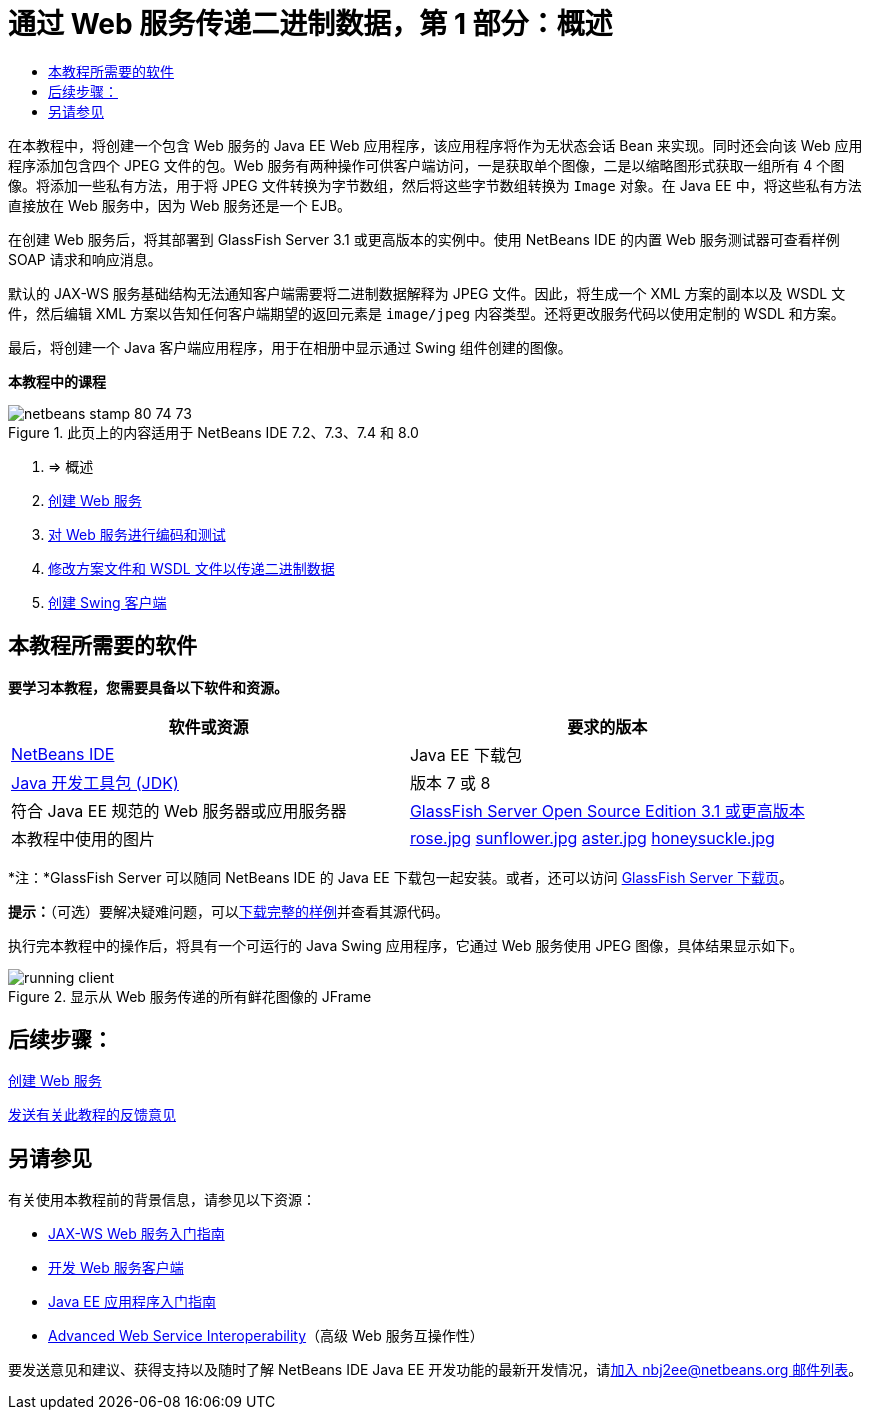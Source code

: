 // 
//     Licensed to the Apache Software Foundation (ASF) under one
//     or more contributor license agreements.  See the NOTICE file
//     distributed with this work for additional information
//     regarding copyright ownership.  The ASF licenses this file
//     to you under the Apache License, Version 2.0 (the
//     "License"); you may not use this file except in compliance
//     with the License.  You may obtain a copy of the License at
// 
//       http://www.apache.org/licenses/LICENSE-2.0
// 
//     Unless required by applicable law or agreed to in writing,
//     software distributed under the License is distributed on an
//     "AS IS" BASIS, WITHOUT WARRANTIES OR CONDITIONS OF ANY
//     KIND, either express or implied.  See the License for the
//     specific language governing permissions and limitations
//     under the License.
//

= 通过 Web 服务传递二进制数据，第 1 部分：概述
:jbake-type: tutorial
:jbake-tags: tutorials 
:markup-in-source: verbatim,quotes,macros
:jbake-status: published
:icons: font
:syntax: true
:source-highlighter: pygments
:toc: left
:toc-title:
:description: 通过 Web 服务传递二进制数据，第 1 部分：概述 - Apache NetBeans
:keywords: Apache NetBeans, Tutorials, 通过 Web 服务传递二进制数据，第 1 部分：概述

在本教程中，将创建一个包含 Web 服务的 Java EE Web 应用程序，该应用程序将作为无状态会话 Bean 来实现。同时还会向该 Web 应用程序添加包含四个 JPEG 文件的包。Web 服务有两种操作可供客户端访问，一是获取单个图像，二是以缩略图形式获取一组所有 4 个图像。将添加一些私有方法，用于将 JPEG 文件转换为字节数组，然后将这些字节数组转换为  ``Image``  对象。在 Java EE 中，将这些私有方法直接放在 Web 服务中，因为 Web 服务还是一个 EJB。

在创建 Web 服务后，将其部署到 GlassFish Server 3.1 或更高版本的实例中。使用 NetBeans IDE 的内置 Web 服务测试器可查看样例 SOAP 请求和响应消息。

默认的 JAX-WS 服务基础结构无法通知客户端需要将二进制数据解释为 JPEG 文件。因此，将生成一个 XML 方案的副本以及 WSDL 文件，然后编辑 XML 方案以告知任何客户端期望的返回元素是  ``image/jpeg``  内容类型。还将更改服务代码以使用定制的 WSDL 和方案。

最后，将创建一个 Java 客户端应用程序，用于在相册中显示通过 Swing 组件创建的图像。


*本教程中的课程*

image::images/netbeans-stamp-80-74-73.png[title="此页上的内容适用于 NetBeans IDE 7.2、7.3、7.4 和 8.0"]

1. => 概述
2. link:./flower_ws.html[+创建 Web 服务+]
3. link:./flower-code-ws.html[+对 Web 服务进行编码和测试+]
4. link:./flower_wsdl_schema.html[+修改方案文件和 WSDL 文件以传递二进制数据+]
5. link:./flower_swing.html[+创建 Swing 客户端+]


== 本教程所需要的软件

*要学习本教程，您需要具备以下软件和资源。*

|===
|软件或资源 |要求的版本 

|link:https://netbeans.org/downloads/index.html[+NetBeans IDE+] |Java EE 下载包 

|link:http://www.oracle.com/technetwork/java/javase/downloads/index.html[+Java 开发工具包 (JDK)+] |版本 7 或 8 

|符合 Java EE 规范的 Web 服务器或应用服务器 |link:http://glassfish.java.net/[+GlassFish Server Open Source Edition 3.1 或更高版本+]
 

|本教程中使用的图片 |link:images/rose.jpg[+rose.jpg+]
link:images/sunflower.jpg[+sunflower.jpg+]
link:images/aster.jpg[+aster.jpg+]
link:images/honeysuckle.jpg[+honeysuckle.jpg+] 
|===

*注：*GlassFish Server 可以随同 NetBeans IDE 的 Java EE 下载包一起安装。或者，还可以访问 link:https://glassfish.java.net/download.html[+GlassFish Server 下载页+]。

*提示：*（可选）要解决疑难问题，可以link:https://netbeans.org/files/documents/4/2343/SoapWithAttachments.zip[+下载完整的样例+]并查看其源代码。

执行完本教程中的操作后，将具有一个可运行的 Java Swing 应用程序，它通过 Web 服务使用 JPEG 图像，具体结果显示如下。

image::images/running-client.png[title="显示从 Web 服务传递的所有鲜花图像的 JFrame"]


== 后续步骤：

link:./flower_ws.html[+创建 Web 服务+]

link:/about/contact_form.html?to=3&subject=Feedback:%20Flower%20Overview%20EE6[+发送有关此教程的反馈意见+]



== 另请参见

有关使用本教程前的背景信息，请参见以下资源：

* link:./jax-ws.html[+JAX-WS Web 服务入门指南+]
* link:../../docs/websvc/client.html[+开发 Web 服务客户端+]
* link:../javaee/javaee-gettingstarted.html[+Java EE 应用程序入门指南+]
* link:./wsit.html[+Advanced Web Service Interoperability+]（高级 Web 服务互操作性）

要发送意见和建议、获得支持以及随时了解 NetBeans IDE Java EE 开发功能的最新开发情况，请link:../../../community/lists/top.html[+加入 nbj2ee@netbeans.org 邮件列表+]。

